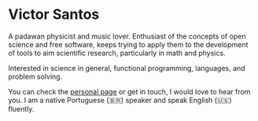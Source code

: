 * Victor Santos

A padawan physicist and music lover. Enthusiast of the concepts of open science and free software, keeps trying to apply them to the development of tools to aim scientific research, particularly in math and physics.

Interested in science in general, functional programming, languages, and problem solving. 

You can check the [[http://vsantos.me/][personal page]] or get in touch, I would love to hear from you. I am a native Portuguese (🇧🇷) speaker and speak English (🇺🇸) fluently.
